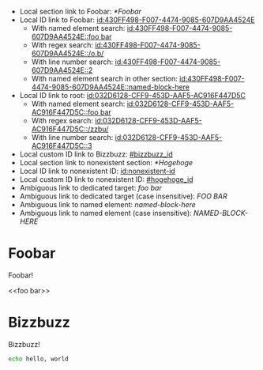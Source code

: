 :PROPERTIES:
:ID:       032D6128-CFF9-453D-AAF5-AC916F447D5C
:BACKLINKS: [[id:430FF498-F007-4474-9085-607D9AA4524E]]
:END:

- Local section link to Foobar: [[*Foobar]]
- Local ID link to Foobar: [[id:430FF498-F007-4474-9085-607D9AA4524E]]
  - With named element search: [[id:430FF498-F007-4474-9085-607D9AA4524E::foo bar]]
  - With regex search: [[id:430FF498-F007-4474-9085-607D9AA4524E::/o.b/]]
  - With line number search: [[id:430FF498-F007-4474-9085-607D9AA4524E::2]]
  - With named element search in other section: [[id:430FF498-F007-4474-9085-607D9AA4524E::named-block-here]]
- Local ID link to root: [[id:032D6128-CFF9-453D-AAF5-AC916F447D5C]]
  - With named element search: [[id:032D6128-CFF9-453D-AAF5-AC916F447D5C::foo bar]]
  - With regex search: [[id:032D6128-CFF9-453D-AAF5-AC916F447D5C::/zzbu/]]
  - With line number search: [[id:032D6128-CFF9-453D-AAF5-AC916F447D5C::3]]
- Local custom ID link to Bizzbuzz: [[#bizzbuzz_id]]
- Local section link to nonexistent section: [[*Hogehoge]]
- Local ID link to nonexistent ID: [[id:nonexistent-id]]
- Local custom ID link to nonexistent ID: [[#hogehoge_id]]
- Ambiguous link to dedicated target: [[foo bar]]
- Ambiguous link to dedicated target (case insensitive): [[FOO BAR]]
- Ambiguous link to named element: [[named-block-here]]
- Ambiguous link to named element (case insensitive): [[NAMED-BLOCK-HERE]]

* Foobar
  :PROPERTIES:
  :ID:       430FF498-F007-4474-9085-607D9AA4524E
  :END:

  Foobar!

  <<foo bar>>

* Bizzbuzz
  :PROPERTIES:
  :CUSTOM_ID: bizzbuzz_id
  :END:

  Bizzbuzz!

  #+NAME: named-block-here
  #+begin_src sh
    echo hello, world
  #+end_src
